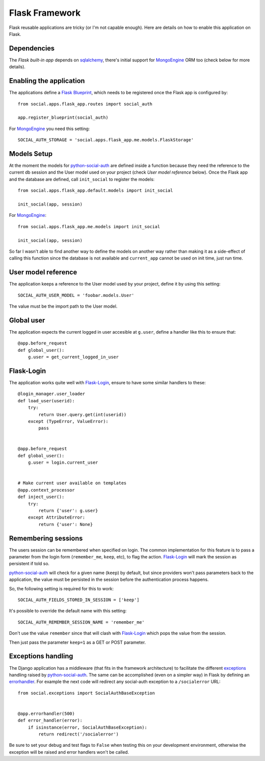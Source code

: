 Flask Framework
===============

Flask reusable applications are tricky (or I'm not capable enough). Here are
details on how to enable this application on Flask.


Dependencies
------------

The `Flask built-in app` depends on sqlalchemy_, there's initial support for
MongoEngine_ ORM too (check below for more details).


Enabling the application
------------------------

The applications define a `Flask Blueprint`_, which needs to be registered once
the Flask app is configured by::

    from social.apps.flask_app.routes import social_auth

    app.register_blueprint(social_auth)

For MongoEngine_ you need this setting::

    SOCIAL_AUTH_STORAGE = 'social.apps.flask_app.me.models.FlaskStorage'


Models Setup
------------

At the moment the models for python-social-auth_ are defined inside a function
because they need the reference to the current db session and the User model
used on your project (check *User model reference* below). Once the Flask app
and the database are defined, call ``init_social`` to register the models::

    from social.apps.flask_app.default.models import init_social

    init_social(app, session)

For MongoEngine_::

    from social.apps.flask_app.me.models import init_social

    init_social(app, session)

So far I wasn't able to find another way to define the models on another way
rather than making it as a side-effect of calling this function since the
database is not available and ``current_app`` cannot be used on init time, just
run time.


User model reference
--------------------

The application keeps a reference to the User model used by your project,
define it by using this setting::

    SOCIAL_AUTH_USER_MODEL = 'foobar.models.User'

The value must be the import path to the User model.


Global user
-----------

The application expects the current logged in user accesible at ``g.user``,
define a handler like this to ensure that::

    @app.before_request
    def global_user():
        g.user = get_current_logged_in_user


Flask-Login
-----------

The application works quite well with Flask-Login_, ensure to have some similar
handlers to these::

    @login_manager.user_loader
    def load_user(userid):
        try:
            return User.query.get(int(userid))
        except (TypeError, ValueError):
            pass


    @app.before_request
    def global_user():
        g.user = login.current_user


    # Make current user available on templates
    @app.context_processor
    def inject_user():
        try:
            return {'user': g.user}
        except AttributeError:
            return {'user': None}


Remembering sessions
--------------------

The users session can be remembered when specified on login. The common
implementation for this feature is to pass a parameter from the login form
(``remember_me``, ``keep``, etc), to flag the action. Flask-Login_ will mark
the session as persistent if told so.

python-social-auth_ will check for a given name (``keep``) by default, but
since providers won't pass parameters back to the application, the value must
be persisted in the session before the authentication process happens.

So, the following setting is required for this to work::

    SOCIAL_AUTH_FIELDS_STORED_IN_SESSION = ['keep']

It's possible to override the default name with this setting::

    SOCIAL_AUTH_REMEMBER_SESSION_NAME = 'remember_me'

Don't use the value ``remember`` since that will clash with Flask-Login_ which
pops the value from the session.

Then just pass the parameter ``keep=1`` as a GET or POST parameter.


Exceptions handling
-------------------

The Django application has a middleware (that fits in the framework
architecture) to facilitate the different exceptions_ handling raised by
python-social-auth_. The same can be accomplished (even on a simpler way) in
Flask by defining an errorhandler_. For example the next code will redirect any
social-auth exception to a ``/socialerror`` URL::

    from social.exceptions import SocialAuthBaseException


    @app.errorhandler(500)
    def error_handler(error):
        if isinstance(error, SocialAuthBaseException):
            return redirect('/socialerror')


Be sure to set your debug and test flags to ``False`` when testing this on your
development environment, otherwise the exception will be raised and error
handlers won't be called.


.. _Flask Blueprint: http://flask.pocoo.org/docs/blueprints/
.. _Flask-Login: https://github.com/maxcountryman/flask-login
.. _python-social-auth: https://github.com/omab/python-social-auth
.. _Flask built-in app: https://github.com/omab/python-social-auth/tree/master/social/apps/flask_app
.. _sqlalchemy: http://www.sqlalchemy.org/
.. _exceptions: https://github.com/omab/python-social-auth/blob/master/social/exceptions.py
.. _errorhandler: http://flask.pocoo.org/docs/api/#flask.Flask.errorhandler
.. _MongoEngine: http://mongoengine.org
